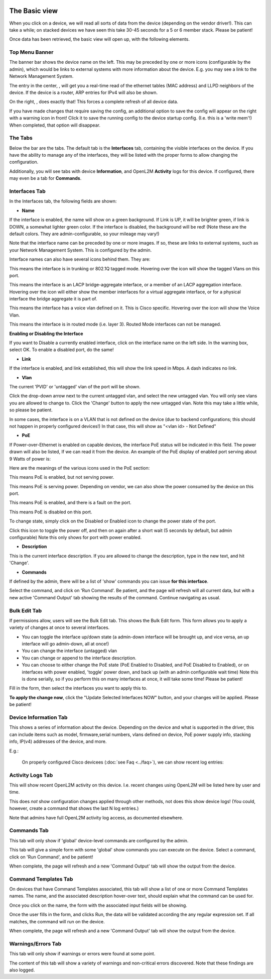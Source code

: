 .. image:: ../_static/openl2m_logo.png

==============
The Basic view
==============

When you click on a device, we will read all sorts of data from the device (depending on the vendor driver!).
This can take a while; on stacked devices we have seen this take 30-45 seconds for a 5 or 6 member stack.
Please be patient!

Once data has been retrieved, the basic view will open up, with the following elements.

Top Menu Banner
---------------

.. image:: ../_static/device-menu-bar.png

The banner bar shows the device name on the left. This may be preceded by one or more icons (configurable by the admin),
which would be links to external systems with more information about the device. E.g. you may see a link to the
Network Management System.

The entry in the center, |device-arp-lldp-button|, will get you a real-time read of the ethernet
tables (MAC address) and LLPD neighbors of the device. If the device is a router, ARP entries for IPv4 will also be shown.

.. |device-arp-lldp-button| image:: ../_static/device-arp-lldp-button.png

On the right, |device-reload-button|, does exactly that! This forces a complete refresh of all device data.

.. |device-reload-button| image:: ../_static/device-reload-button.png

|save_warning|  If you have made changes that require saving the config, an additional option to save the config
will appear on the right with a warning icon in front! Click it to save the running config to the device startup config.
(I.e. this is a 'write mem'!) When completed, that option will disappear.

.. |save_warning| image:: ../_static/device-save-changes.png


The Tabs
--------

.. image:: ../_static/device-menu-tabs.png

Below the bar are the tabs. The default tab is the **Interfaces** tab,
containing the visible interfaces on the device. If you have the ability to
manage any of the interfaces, they will be listed with the proper forms
to allow changing the configuration.

Additionally, you will see tabs with device **Information**, and OpenL2M
**Activity** logs for this device. If configured, there may even be a tab
for **Commands**.

Interfaces Tab
--------------

|interfaces_tab|

.. |interfaces_tab| image:: ../_static/interfaces-tab.png

In the Interfaces tab, the following fields are shown:

* **Name**

If the interface is enabled, the name will show on a green background.
If Link is UP, it will be brighter green, if link is DOWN, a somewhat lighter
green color. If the interface is disabled, the background will be red!
(Note these are the default colors. They are admin-configurable, so your mileage may vary!)

Note that the interface name can be preceded by one or more images.
If so, these are links to external systems, such as your Network Management
System. This is configured by the admin.

Interface names can also have several icons behind them. They are:

.. raw:: html

  <i class="fas fa-ellipsis-v" aria-hidden="true"></i>

This means the interface is in trunking or 802.1Q tagged mode.
Hovering over the icon will show the tagged Vlans on this port.

.. raw:: html

  <i class="fas fa-link" aria-hidden="true"></i>

This means the interface is an LACP bridge-aggregate interface, or a member of an LACP
aggregation interface. Hovering over the icon will either show the member interfaces
for a virtual aggregate interface, or for a physical interface the bridge aggregate it is part of.

.. raw:: html

  <i class="fas fa-phone" aria-hidden="true"></i>

This means the interface has a voice vlan defined on it. This is Cisco
specific. Hovering over the icon will
show the Voice Vlan.

.. raw:: html

  <i class="fas fa-cogs" aria-hidden="true"></i>

This means the interface is in routed mode (i.e. layer 3).
Routed Mode interfaces can not be managed.

**Enabling or Disabling the Interface**

|disable_interface|

If you want to Disable a currently enabled interface, click on the interface name on the left side.
In the warning box, select OK. To enable a disabled port, do the same!

.. |disable_interface| image:: ../_static/disable-interface.png


* **Link**

If the interface is enabled, and link established, this will show the link speed in Mbps. A dash indicates no link.

* **Vlan**

The current 'PVID' or 'untagged' vlan of the port will be shown.

.. image:: ../_static/vlan-list.png

Click the drop-down arrow next to the current untagged vlan, and select the
new untagged vlan. You will only see vlans you are allowed to change to.
Click the 'Change' button to apply the new untagged vlan. Note this may take a
little while, so please be patient.

In some cases, the interface is on a VLAN that is not defined on the device
(due to backend configurations; this should not happen in properly configured devices!)
In that case, this will show as "<vlan id> - Not Defined"

* **PoE**

If Power-over-Ethernet is enabled on capable devices,
the interface PoE status will be indicated in this field. The power drawn will also be listed,
If we can read it from the device. An example of the PoE display of enabled
port serving about 9 Watts of power is:

.. image:: ../_static/poe-powered-port.png

Here are the meanings of the various icons used in the PoE section:

|poe_enabled| This means PoE is enabled, but not serving power.

.. |poe_enabled| image:: ../_static/poe-enabled.png

|poe_serving| This means PoE is serving power. Depending on vendor, we can also show
the power consumed by the device on this port.

.. |poe_serving| image:: ../_static/poe-serving.png

|poe_fault| This means PoE is enabled, and there is a fault on the port.

.. |poe_fault| image:: ../_static/poe-fault.png

|poe_disabled| This means PoE is disabled on this port.

.. |poe_disabled| image:: ../_static/disabled.png

To change state, simply click on the Disabled or Enabled icon to change the power state of the port.

|poe_toggle| Click this icon to toggle the power off,
and then on again after a short wait (5 seconds by default, but admin configurable)
Note this only shows for port with power enabled.

.. |poe_toggle| image:: ../_static/down-up.png


* **Description**

This is the current interface description. If you are allowed to change the description,
type in the new text, and hit 'Change'.

* **Commands**

If defined by the admin, there will be a list of 'show' commands you can issue **for this interface**.

|commands|  Select the command, and click on 'Run Command'. Be patient, and the page will refresh will all current data,
but with a new active 'Command Output' tab showing the results of the command. Continue navigating as usual.

.. |commands| image:: ../_static/commands.png


Bulk Edit Tab
-------------

|bulk_edit_tab|

.. |bulk_edit_tab| image:: ../_static/bulk-edit-tab.png

If permissions allow, users will see the Bulk Edit tab. This shows the Bulk Edit form.
This form allows you to apply a variety of changes at once to several interfaces.

.. image:: ../_static/bulk-edit-form.png

* You can toggle the interface up/down state (a admin-down interface will be brought up, and vice versa,
  an up interface will go admin-down, all at once!)
* You can change the interface (untagged) vlan
* You can change or append to the interface description.
* You can choose to either change the PoE state (PoE Enabled to Disabled, and PoE Disabled to Enabled),
  or on interfaces with power enabled, 'toggle' power down, and back up (with an admin configurable wait time)
  Note this is done serially, so if you perform this on many interfaces at once, it will take some time!
  Please be patient!

Fill in the form, then select the interfaces you want to apply this to.

**To apply the change now**, click the "Update Selected Interfaces NOW" button,
and your changes will be applied. Please be patient!


Device Information Tab
----------------------

|device_information_tab|

This shows a series of information about the device. Depending on the device and what is supported in the driver,
this can include items such as model, firmware,serial numbers, vlans defined on device, PoE power supply info, stacking info,
IP(v4) addresses of the device, and more.

E.g.:

|device_ip_poe_info|

|device_stacking_info|

 On properly configured Cisco devicees (:doc:`see Faq <../faq>`), we can show recent log entries:

|cisco_log_entries|

.. |device_information_tab| image:: ../_static/device-information-tab.png
.. |device_stacking_info| image:: ../_static/device-stacking-info.png
.. |device_ip_poe_info| image:: ../_static/device-ip-and-poe-info.png
.. |cisco_log_entries| image:: ../_static/cisco-log-entries.png


Activity Logs Tab
-----------------

|activity_logs_tab|

This will show recent OpenL2M activity on this device. I.e. recent changes using OpenL2M will be
listed here by user and time.

This does *not* show configuration changes applied through other methods, not does this
show device logs! (You could, however, create a command that shows the last N log entries.)

Note that admins have full OpenL2M activity log access, as documented elsewhere.

.. |activity_logs_tab| image:: ../_static/activity-logs-tab.png


Commands Tab
------------

|switch_commands_tab|

This tab will only show if 'global' device-level commands are configured by the admin.

This tab will give a simple form with some 'global' show commands you can execute on the device.
Select a command, click on 'Run Command', and be patient!

|command_output_tab|

When complete, the page will refresh and a new 'Command Output' tab will show the output from the device.


.. |switch_commands_tab| image:: ../_static/switch-commands-tab.png
.. |command_output_tab| image:: ../_static/command-output-tab.png



Command Templates Tab
---------------------

.. image:: ../_static/command-templates-tab.png

On devices that have Command Templates associated, this tab will show a list of one or more
Command Templates names. The name, and the associated description
hover-over text, should explain what the command can be used for.

.. image:: ../_static/command-templates.png

Once you click on the name, the form with the associated input fields will be showing.

.. image:: ../_static/command-template-form.png

Once the user fills in the form, and clicks Run, the data will be validated according the any regular expression set.
If all matches, the command will run on the device.

|command_output_tab|

When complete, the page will refresh and a new 'Command Output' tab will show the output from the device.


Warnings/Errors Tab
-------------------

|warnings_errors_tab|

This tab will only show if warnings or errors were found at some point.

.. |warnings_errors_tab| image:: ../_static/warnings-errors-tab.png

|warnings|

The content of this tab will show a variety of warnings and non-critical errors discovered.
Note that these findings are also logged.

.. |warnings| image:: ../_static/warnings.png
